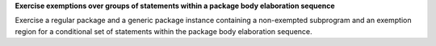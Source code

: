 **Exercise exemptions over groups of statements within a package body elaboration sequence**

Exercise a regular package and a generic package instance
containing a non-exempted subprogram and an exemption region
for a conditional set of statements within the package body
elaboration sequence.

